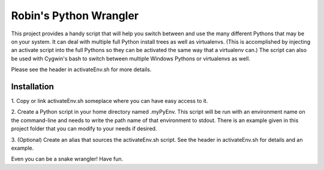 =======================
Robin's Python Wrangler
=======================

This project provides a handy script that will help you switch between
and use the many different Pythons that may be on your system. It can
deal with multiple full Python install trees as well as virtualenvs.
(This is accomplished by injecting an activate script into the full
Pythons so they can be activated the same way that a virtualenv can.)
The script can also be used with Cygwin's bash to switch between
multiple Windows Pythons or virtualenvs as well.

Please see the header in activateEnv.sh for more details.


Installation
------------

1. Copy or link activateEnv.sh someplace where you can have easy
access to it.

2. Create a Python script in your home directory named .myPyEnv. This
script will be run with an environment name on the command-line and
needs to write the path name of that environment to stdout. There is
an example given in this project folder that you can modify to your
needs if desired.

3. (Optional) Create an alias that sources the activateEnv.sh script.
See the header in activateEnv.sh for details and an example.


Even you can be a snake wrangler!
Have fun.
